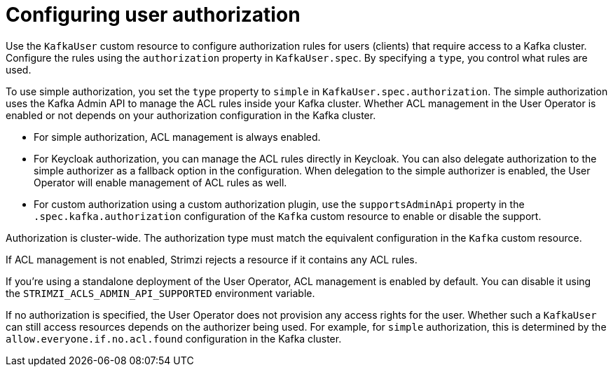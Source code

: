 // Module included in the following assemblies:
//
// assembly-securing-kafka-clients.adoc

[id='con-securing-client-authorization-{context}']
= Configuring user authorization

[role="_abstract"]
Use the `KafkaUser` custom resource to configure authorization rules for users (clients) that require access to a Kafka cluster. 
Configure the rules using the `authorization` property in `KafkaUser.spec`.
By specifying a `type`, you control what rules are used.

To use simple authorization, you set the `type` property to `simple` in `KafkaUser.spec.authorization`.
The simple authorization uses the Kafka Admin API to manage the ACL rules inside your Kafka cluster.
Whether ACL management in the User Operator is enabled or not depends on your authorization configuration in the Kafka cluster.

* For simple authorization, ACL management is always enabled.
* For Keycloak authorization, you can manage the ACL rules directly in Keycloak.
  You can also delegate authorization to the simple authorizer as a fallback option in the configuration.
  When delegation to the simple authorizer is enabled, the User Operator will enable management of ACL rules as well.
* For custom authorization using a custom authorization plugin, use the `supportsAdminApi` property in the `.spec.kafka.authorization` configuration of the `Kafka` custom resource to enable or disable the support.

Authorization is cluster-wide.
The authorization type must match the equivalent configuration in the `Kafka` custom resource.

If ACL management is not enabled, Strimzi rejects a resource if it contains any ACL rules.

If you're using a standalone deployment of the User Operator, ACL management is enabled by default.
You can disable it using the `STRIMZI_ACLS_ADMIN_API_SUPPORTED` environment variable.

If no authorization is specified, the User Operator does not provision any access rights for the user.
Whether such a `KafkaUser` can still access resources depends on the authorizer being used.
For example, for `simple` authorization, this is determined by the `allow.everyone.if.no.acl.found` configuration in the Kafka cluster.
